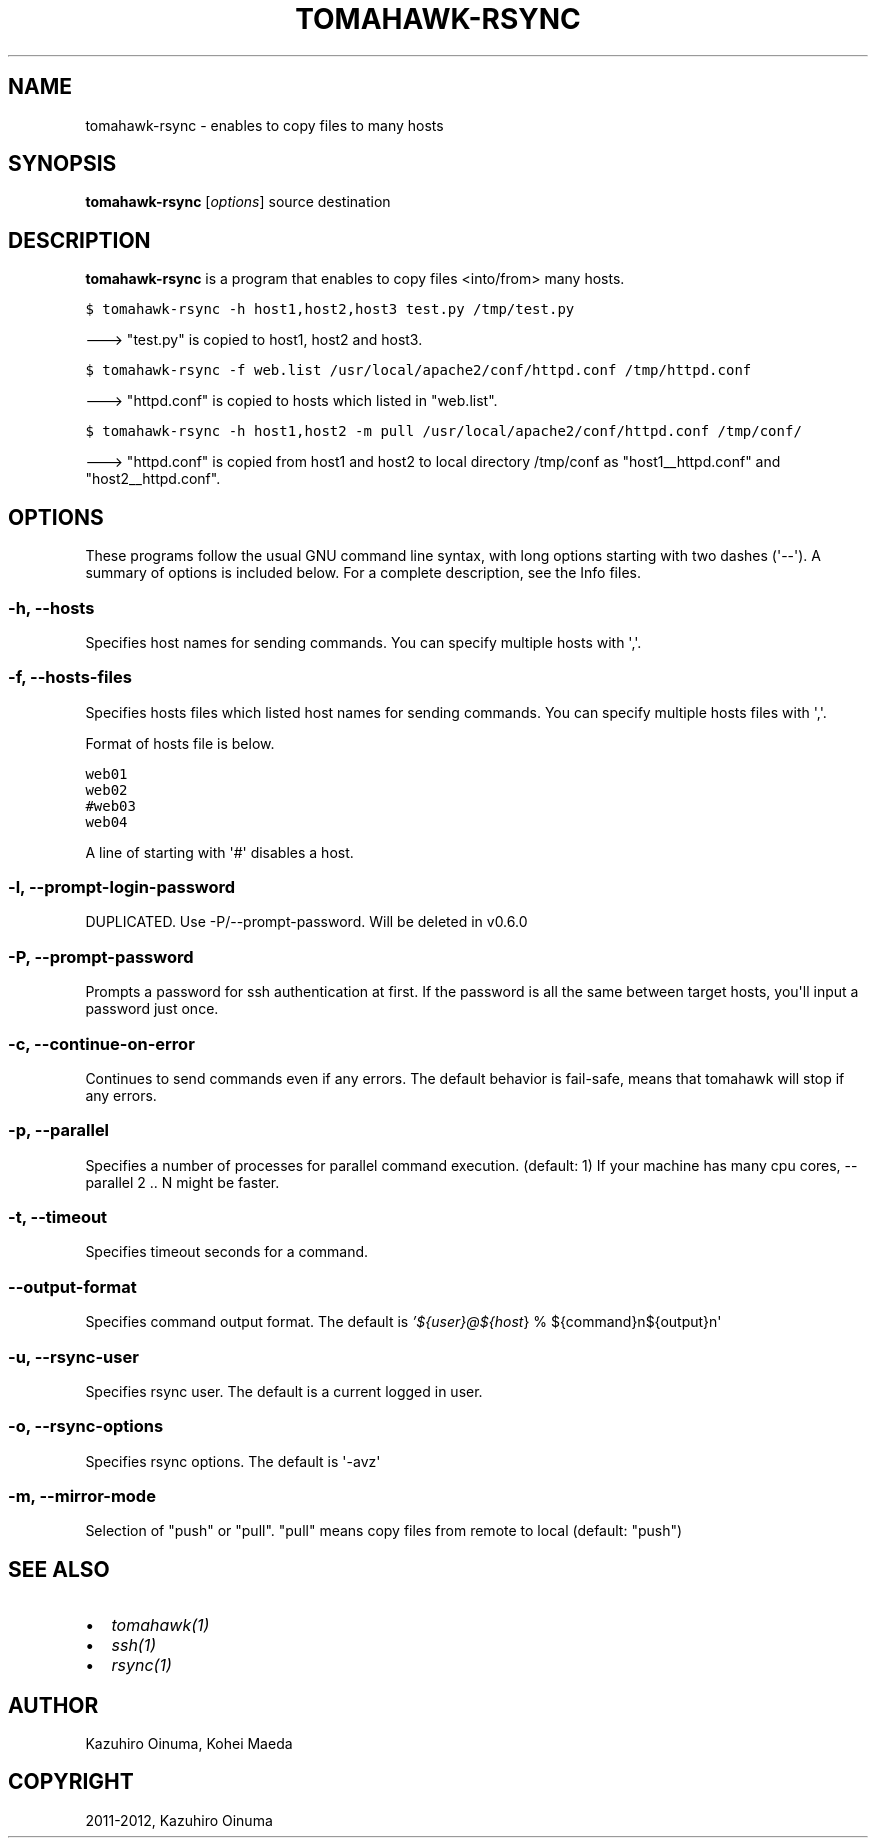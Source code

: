 .TH "TOMAHAWK-RSYNC" "1" "March 04, 2012" "0.5.0" "tomahawk"
.SH NAME
tomahawk-rsync \- enables to copy files to many hosts
.
.nr rst2man-indent-level 0
.
.de1 rstReportMargin
\\$1 \\n[an-margin]
level \\n[rst2man-indent-level]
level margin: \\n[rst2man-indent\\n[rst2man-indent-level]]
-
\\n[rst2man-indent0]
\\n[rst2man-indent1]
\\n[rst2man-indent2]
..
.de1 INDENT
.\" .rstReportMargin pre:
. RS \\$1
. nr rst2man-indent\\n[rst2man-indent-level] \\n[an-margin]
. nr rst2man-indent-level +1
.\" .rstReportMargin post:
..
.de UNINDENT
. RE
.\" indent \\n[an-margin]
.\" old: \\n[rst2man-indent\\n[rst2man-indent-level]]
.nr rst2man-indent-level -1
.\" new: \\n[rst2man-indent\\n[rst2man-indent-level]]
.in \\n[rst2man-indent\\n[rst2man-indent-level]]u
..
.\" Man page generated from reStructeredText.
.
.SH SYNOPSIS
.sp
\fBtomahawk\-rsync\fP [\fIoptions\fP] source destination
.SH DESCRIPTION
.sp
\fBtomahawk\-rsync\fP is a program that enables to copy files <into/from> many hosts.
.sp
.nf
.ft C
$ tomahawk\-rsync \-h host1,host2,host3 test.py /tmp/test.py
.ft P
.fi
.sp
\-\-\-> "test.py" is copied to host1, host2 and host3.
.sp
.nf
.ft C
$ tomahawk\-rsync \-f web.list /usr/local/apache2/conf/httpd.conf /tmp/httpd.conf
.ft P
.fi
.sp
\-\-\-> "httpd.conf" is copied to hosts which listed in "web.list".
.sp
.nf
.ft C
$ tomahawk\-rsync \-h host1,host2 \-m pull /usr/local/apache2/conf/httpd.conf /tmp/conf/
.ft P
.fi
.sp
\-\-\-> "httpd.conf" is copied from host1 and host2 to local directory /tmp/conf as "host1__httpd.conf" and "host2__httpd.conf".
.SH OPTIONS
.sp
These programs follow the usual GNU command line syntax, with long options starting with two dashes (\(aq\-\-\(aq).
A summary of options is included below.
For a complete description, see the Info files.
.SS \-h, \-\-hosts
.sp
Specifies host names for sending commands. You can specify multiple hosts with \(aq,\(aq.
.SS \-f, \-\-hosts\-files
.sp
Specifies hosts files which listed host names for sending commands.
You can specify multiple hosts files with \(aq,\(aq.
.sp
Format of hosts file is below.
.sp
.nf
.ft C
web01
web02
#web03
web04
.ft P
.fi
.sp
A line of starting with \(aq#\(aq disables a host.
.SS \-l, \-\-prompt\-login\-password
.sp
DUPLICATED. Use \-P/\-\-prompt\-password. Will be deleted in v0.6.0
.SS \-P, \-\-prompt\-password
.sp
Prompts a password for ssh authentication at first. If the password is all the same between target hosts, you\(aqll input a password just once.
.SS \-c, \-\-continue\-on\-error
.sp
Continues to send commands even if any errors.
The default behavior is fail\-safe, means that tomahawk will stop if any errors.
.SS \-p, \-\-parallel
.sp
Specifies a number of processes for parallel command execution. (default: 1)
If your machine has many cpu cores, \-\-parallel 2 .. N might be faster.
.SS \-t, \-\-timeout
.sp
Specifies timeout seconds for a command.
.SS \-\-output\-format
.sp
Specifies command output format.
The default is \fI\%'${user}@${host\fP} % ${command}n${output}n\(aq
.SS \-u, \-\-rsync\-user
.sp
Specifies rsync user. The default is a current logged in user.
.SS \-o, \-\-rsync\-options
.sp
Specifies rsync options. The default is \(aq\-avz\(aq
.SS \-m, \-\-mirror\-mode
.sp
Selection of "push" or "pull".
"pull" means copy files from remote to local (default: "push")
.SH SEE ALSO
.INDENT 0.0
.IP \(bu 2
\fItomahawk(1)\fP
.IP \(bu 2
\fIssh(1)\fP
.IP \(bu 2
\fIrsync(1)\fP
.UNINDENT
.SH AUTHOR
Kazuhiro Oinuma, Kohei Maeda
.SH COPYRIGHT
2011-2012, Kazuhiro Oinuma
.\" Generated by docutils manpage writer.
.\" 
.
